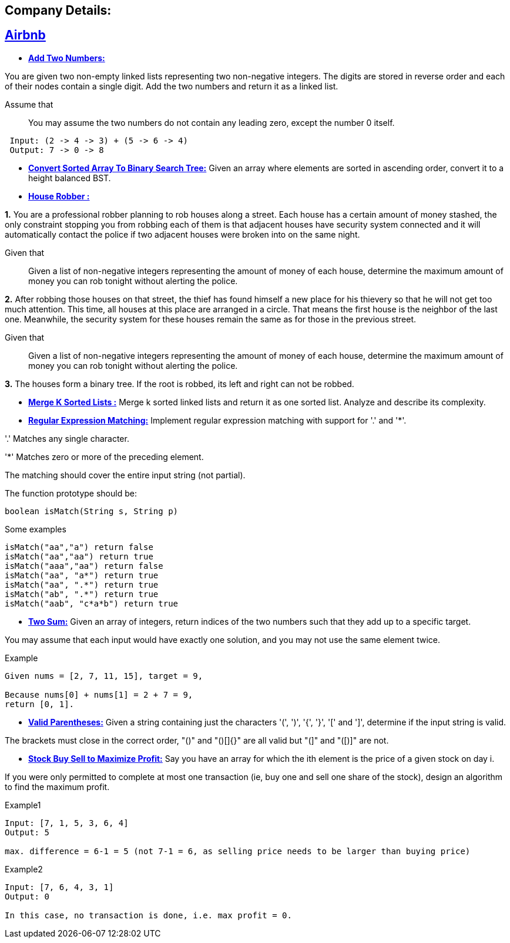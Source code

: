 ## Company Details:



== https://github.com/sunilsoni/interviews/tree/master/src/main/java/com/interview/company/airbnb/[Airbnb]
 
* https://github.com/sunilsoni/interviews/blob/master/src/main/java/com/interview/company/airbnb/AddTwoNumbers.java[*Add Two Numbers:*] 

You are given two non-empty linked lists representing two non-negative integers. The digits are stored in reverse order and each of their nodes contain a single digit. Add the two numbers and return it as a linked list.

Assume that:: You may assume the two numbers do not contain any leading zero, except the number 0 itself.

[source,java]
-----------------
 Input: (2 -> 4 -> 3) + (5 -> 6 -> 4)
 Output: 7 -> 0 -> 8
-----------------   

 
* https://github.com/sunilsoni/interviews/blob/master/src/main/java/com/interview/company/airbnb/ConvertSortedArrayToBinarySearchTree.java[*Convert Sorted Array To Binary Search Tree:*] 
Given an array where elements are sorted in ascending order, convert it to a height balanced BST.


* https://github.com/sunilsoni/interviews/blob/master/src/main/java/com/interview/company/airbnb/HouseRobber.java[*House Robber :*]

*1.* You are a professional robber planning to rob houses along a street. Each house has a certain amount of money stashed, the only constraint stopping you from robbing each of them is that adjacent houses have security system connected and it will automatically contact the police if two adjacent houses were broken into on the same night.

Given that:: Given a list of non-negative integers representing the amount of money of each house, determine the maximum amount of money you can rob tonight without alerting the police.
 
*2.* After robbing those houses on that street, the thief has found himself a new place for his thievery so that he will not get too much attention. This time, all houses at this place are arranged in a circle. That means the first house is the neighbor of the last one. Meanwhile, the security system for these houses remain the same as for those in the previous street.

Given that:: Given a list of non-negative integers representing the amount of money of each house, determine the maximum amount of money you can rob tonight without alerting the police.

*3.* The houses form a binary tree. If the root is robbed, its left and right can not be robbed.

* https://github.com/sunilsoni/interviews/blob/master/src/main/java/com/interview/company/airbnb/MergeKSortedLists.java[*Merge K Sorted Lists :*]
  Merge k sorted linked lists and return it as one sorted list. Analyze and describe its complexity.

* https://github.com/sunilsoni/interviews/blob/master/src/main/java/com/interview/company/airbnb/RegularExpressionMatching.java[*Regular Expression Matching:*] Implement regular expression matching with support for '.' and '*'.

'.' Matches any single character.

'*' Matches zero or more of the preceding element.

The matching should cover the entire input string (not partial).

The function prototype should be:
[source,java]
-----------------
boolean isMatch(String s, String p)
-----------------

Some examples::

[source,java]
-----------------
isMatch("aa","a") return false
isMatch("aa","aa") return true
isMatch("aaa","aa") return false
isMatch("aa", "a*") return true
isMatch("aa", ".*") return true
isMatch("ab", ".*") return true
isMatch("aab", "c*a*b") return true
-----------------

* https://github.com/sunilsoni/interviews/blob/master/src/main/java/com/interview/company/airbnb/TwoSum.java[*Two Sum:*]  Given an array of integers, return indices of the two numbers such that they add up to a specific target.

You may assume that each input would have exactly one solution, and you may not use the same element twice.

Example::

[source,java]
-----------------
Given nums = [2, 7, 11, 15], target = 9,

Because nums[0] + nums[1] = 2 + 7 = 9,
return [0, 1].
-----------------

* https://github.com/sunilsoni/interviews/blob/master/src/main/java/com/interview/company/airbnb/ValidParentheses.java[*Valid Parentheses:*] Given a string containing just the characters '(', ')', '{', '}', '[' and ']', determine if the input string is valid.

The brackets must close in the correct order, "()" and "()[]{}" are all valid but "(]" and "([)]" are not.

* https://github.com/sunilsoni/interviews/blob/master/src/main/java/com/interview/company/amazon/BestTimeToBuyAndSellStock.java[*Stock Buy Sell to Maximize Profit:*] Say you have an array for which the ith element is the price of a given stock on day i.

If you were only permitted to complete at most one transaction (ie, buy one and sell one share of the stock), design an algorithm to find the maximum profit.

Example1::

[source,java]
-----------------
Input: [7, 1, 5, 3, 6, 4]
Output: 5

max. difference = 6-1 = 5 (not 7-1 = 6, as selling price needs to be larger than buying price)
-----------------

Example2::

[source,java]
-----------------
Input: [7, 6, 4, 3, 1]
Output: 0

In this case, no transaction is done, i.e. max profit = 0.
-----------------
